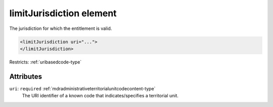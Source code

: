 .. _limitjurisdiction-element:

limitJurisdiction element
=========================

The jurisdiction for which the entitlement is valid.

.. code-block:: xml

  <limitJurisdiction uri="...">
  </limitJurisdiction>

Restricts: :ref:`uribasedcode-type`

Attributes
-----------

``uri``: ``required`` :ref:`mdradministrativeterritorialunitcodecontent-type`
	The URI identifier of a known code that indicates/specifies a territorial unit.


